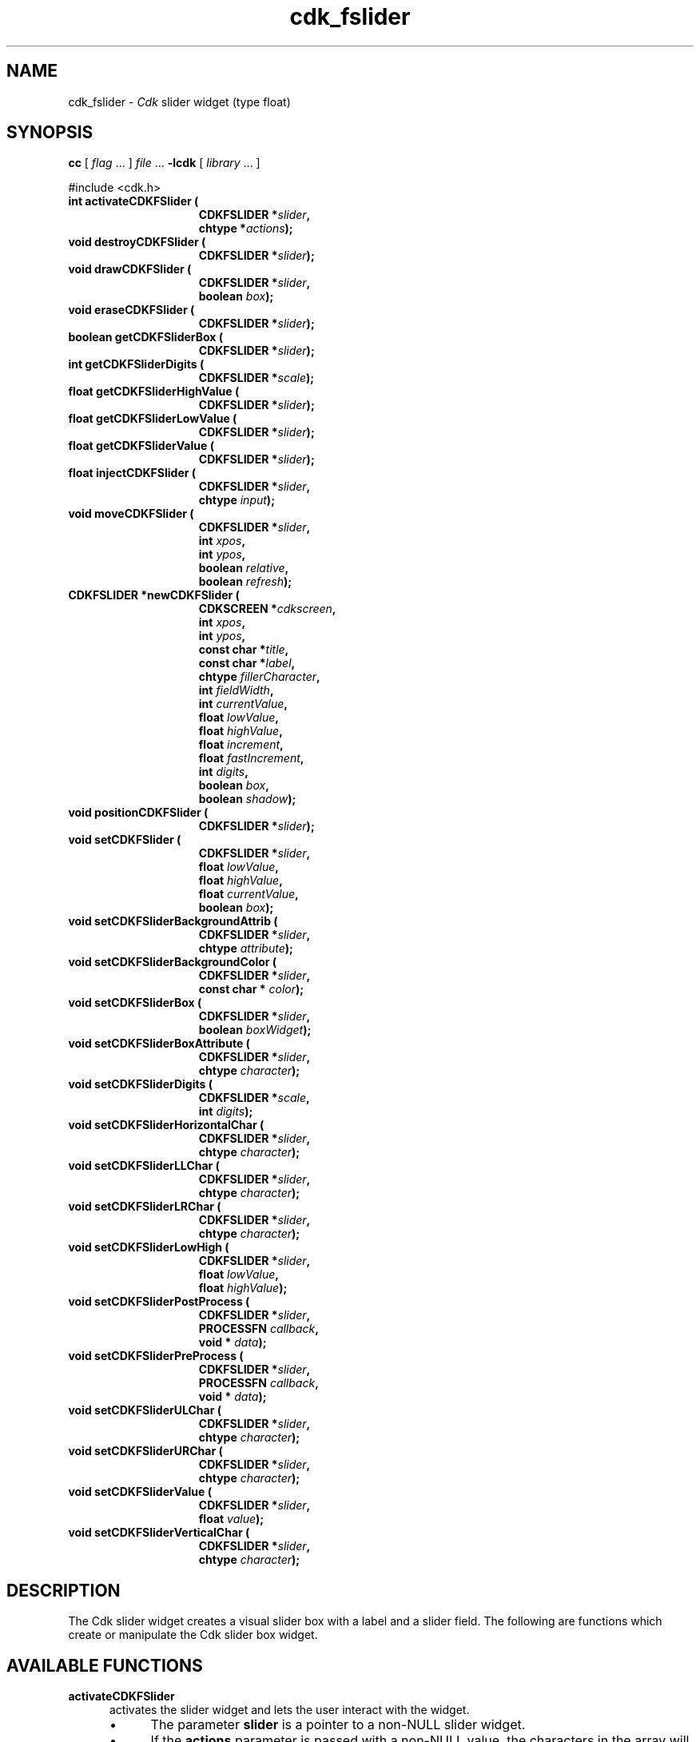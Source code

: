 '\" t
.\" $Id: gen-slider.3,v 1.12 2024/03/28 23:10:07 tom Exp $"
.TH cdk_fslider 3 2024-03-28 "" "Library calls"
.de bP
.ie n  .IP \(bu 4
.el    .IP \(bu 2
..
.de XX
..
.SH NAME
.XX activateCDKFSlider
.XX destroyCDKFSlider
.XX drawCDKFSlider
.XX eraseCDKFSlider
.XX getCDKFSliderBox
.XX getCDKFSliderDigits
.XX getCDKFSliderHighValue
.XX getCDKFSliderLowValue
.XX getCDKFSliderValue
.XX injectCDKFSlider
.XX moveCDKFSlider
.XX newCDKFSlider
.XX positionCDKFSlider
.XX setCDKFSlider
.XX setCDKFSliderBackgroundAttrib
.XX setCDKFSliderBackgroundColor
.XX setCDKFSliderBox
.XX setCDKFSliderBoxAttribute
.XX setCDKFSliderDigits
.XX setCDKFSliderHorizontalChar
.XX setCDKFSliderLLChar
.XX setCDKFSliderLRChar
.XX setCDKFSliderLowHigh
.XX setCDKFSliderPostProcess
.XX setCDKFSliderPreProcess
.XX setCDKFSliderULChar
.XX setCDKFSliderURChar
.XX setCDKFSliderValue
.XX setCDKFSliderVerticalChar
cdk_fslider \-
\fICdk\fP slider widget (type float)
.SH SYNOPSIS
.B cc
.RI "[ " "flag" " \|.\|.\|. ] " "file" " \|.\|.\|."
.B \-lcdk
.RI "[ " "library" " \|.\|.\|. ]"
.LP
#include <cdk.h>
.nf
.TP 15
.B "int activateCDKFSlider ("
.BI "CDKFSLIDER *" "slider",
.BI "chtype *" "actions");
.TP 15
.B "void destroyCDKFSlider ("
.BI "CDKFSLIDER *" "slider");
.TP 15
.B "void drawCDKFSlider ("
.BI "CDKFSLIDER *" "slider",
.BI "boolean " "box");
.TP 15
.B "void eraseCDKFSlider ("
.BI "CDKFSLIDER *" "slider");
.TP 15
.B "boolean getCDKFSliderBox ("
.BI "CDKFSLIDER *" "slider");
.TP 15
.B "int getCDKFSliderDigits ("
.BI "CDKFSLIDER *" "scale");
.TP 15
.B "float getCDKFSliderHighValue ("
.BI "CDKFSLIDER *" "slider");
.TP 15
.B "float getCDKFSliderLowValue ("
.BI "CDKFSLIDER *" "slider");
.TP 15
.B "float getCDKFSliderValue ("
.BI "CDKFSLIDER *" "slider");
.TP 15
.B "float injectCDKFSlider ("
.BI "CDKFSLIDER *" "slider",
.BI "chtype " "input");
.TP 15
.B "void moveCDKFSlider ("
.BI "CDKFSLIDER *" "slider",
.BI "int " "xpos",
.BI "int " "ypos",
.BI "boolean " "relative",
.BI "boolean " "refresh");
.TP 15
.B "CDKFSLIDER *newCDKFSlider ("
.BI "CDKSCREEN *" "cdkscreen",
.BI "int " "xpos",
.BI "int " "ypos",
.BI "const char *" "title",
.BI "const char *" "label",
.BI "chtype " "fillerCharacter",
.BI "int " "fieldWidth",
.BI "int " "currentValue",
.BI "float " "lowValue",
.BI "float " "highValue",
.BI "float " "increment",
.BI "float " "fastIncrement",
.BI "int " "digits",
.BI "boolean " "box",
.BI "boolean " "shadow");
.TP 15
.B "void positionCDKFSlider ("
.BI "CDKFSLIDER *" "slider");
.TP 15
.B "void setCDKFSlider ("
.BI "CDKFSLIDER *" "slider",
.BI "float " "lowValue",
.BI "float " "highValue",
.BI "float " "currentValue",
.BI "boolean " "box");
.TP 15
.B "void setCDKFSliderBackgroundAttrib ("
.BI "CDKFSLIDER *" "slider",
.BI "chtype " "attribute");
.TP 15
.B "void setCDKFSliderBackgroundColor ("
.BI "CDKFSLIDER *" "slider",
.BI "const char * " "color");
.TP 15
.B "void setCDKFSliderBox ("
.BI "CDKFSLIDER *" "slider",
.BI "boolean " "boxWidget");
.TP 15
.B "void setCDKFSliderBoxAttribute ("
.BI "CDKFSLIDER *" "slider",
.BI "chtype " "character");
.TP 15
.B "void setCDKFSliderDigits ("
.BI "CDKFSLIDER *" "scale",
.BI "int " "digits");
.TP 15
.B "void setCDKFSliderHorizontalChar ("
.BI "CDKFSLIDER *" "slider",
.BI "chtype " "character");
.TP 15
.B "void setCDKFSliderLLChar ("
.BI "CDKFSLIDER *" "slider",
.BI "chtype " "character");
.TP 15
.B "void setCDKFSliderLRChar ("
.BI "CDKFSLIDER *" "slider",
.BI "chtype " "character");
.TP 15
.B "void setCDKFSliderLowHigh ("
.BI "CDKFSLIDER *" "slider",
.BI "float " "lowValue",
.BI "float " "highValue");
.TP 15
.B "void setCDKFSliderPostProcess ("
.BI "CDKFSLIDER *" "slider",
.BI "PROCESSFN " "callback",
.BI "void * " "data");
.TP 15
.B "void setCDKFSliderPreProcess ("
.BI "CDKFSLIDER *" "slider",
.BI "PROCESSFN " "callback",
.BI "void * " "data");
.TP 15
.B "void setCDKFSliderULChar ("
.BI "CDKFSLIDER *" "slider",
.BI "chtype " "character");
.TP 15
.B "void setCDKFSliderURChar ("
.BI "CDKFSLIDER *" "slider",
.BI "chtype " "character");
.TP 15
.B "void setCDKFSliderValue ("
.BI "CDKFSLIDER *" "slider",
.BI "float " "value");
.TP 15
.B "void setCDKFSliderVerticalChar ("
.BI "CDKFSLIDER *" "slider",
.BI "chtype " "character");
.fi
.SH DESCRIPTION
The Cdk slider widget creates a visual slider box
with a label and a slider field.
The following are functions which create or manipulate the Cdk slider
box widget.
.SH AVAILABLE FUNCTIONS
.TP 5
.B activateCDKFSlider
activates the slider widget and lets the user interact with the widget.
.RS
.bP
The parameter \fBslider\fR is a pointer to a non-NULL slider widget.
.bP
If the \fBactions\fR parameter is passed with a non-NULL value, the characters
in the array will be injected into the widget.
.IP
To activate the widget
interactively pass in a \fINULL\fR pointer for \fBactions\fR.
.RE
.IP
If the character entered
into this widget is \fIRETURN\fR or \fITAB\fR then this function will return a
value from the low value to the high value.
It will also set the widget data \fIexitType\fR to \fIvNORMAL\fR.
.IP
If the character entered into this
widget was \fIESCAPE\fR then the widget returns
the unknownFloat value (see the cdk_objs.h header file).
The widget data \fIexitType\fR is set to \fIvESCAPE_HIT\fR.
.TP 5
.B destroyCDKFSlider
removes the widget from the screen and frees memory the object used.
.TP 5
.B drawCDKFSlider
draws the slider widget on the screen.
If the \fBbox\fR option is true, the widget is drawn with a box.
.TP 5
.B eraseCDKFSlider
removes the widget from the screen.
This does \fINOT\fR destroy the widget.
.TP 5
.B getCDKFSliderBox
returns true if the widget will be drawn with a box around it.
.TP 5
.B getCDKFSliderDigits
returns the number of digits shown after the decimal point for the box value.
.TP 5
.B getCDKFSliderHighValue
returns the high value of the slider widget.
.TP 5
.B getCDKFSliderLowValue
returns the low value of the slider widget.
.TP 5
.B getCDKFSliderValue
returns the current value of the widget.
.TP 5
.B injectCDKFSlider
injects a single character into the widget.
.RS
.bP
The parameter \fBslider\fR is a pointer to a non-NULL slider widget.
.bP
The parameter \fBcharacter\fR is the character to inject into the widget.
.IP
The return value and side-effect (setting the widget data \fIexitType\fP)
depend upon the injected character:
.RS
.TP
\fIRETURN\fP or \fITAB\fR
the function returns
a value ranging from the slider's low value to the slider's high value.
The widget data \fIexitType\fR is set to \fIvNORMAL\fR.
.TP
\fIESCAPE\fP
the function returns
the unknownFloat value (see the cdk_objs.h header file).
The widget data \fIexitType\fR is set to \fIvESCAPE_HIT\fR.
.RE
.RE
.IP
Otherwise
unless modified by preprocessing, postprocessing or key bindings,
the function returns
the unknownFloat value (see the cdk_objs.h header file).
The widget data \fIexitType\fR is set to \fIvEARLY_EXIT\fR.
.TP 5
.B moveCDKFSlider
moves the given widget to the given position.
.RS
.bP
The parameters \fBxpos\fR and \fBypos\fR are the new position of the widget.
.IP
The parameter \fBxpos\fR may be an integer or one of the pre-defined values
\fITOP\fR, \fIBOTTOM\fR, and \fICENTER\fR.
.IP
The parameter \fBypos\fR may be an integer
or one of the pre-defined values \fILEFT\fR, \fIRIGHT\fR, and \fICENTER\fR.
.bP
The parameter \fBrelative\fR states whether
the \fBxpos\fR/\fBypos\fR pair is a relative move or an absolute move.
.IP
For example,
if \fBxpos\fR = 1 and \fBypos\fR = 2 and \fBrelative\fR = \fBTRUE\fR,
then the widget would move one row down and two columns right.
If the value of \fBrelative\fR was \fBFALSE\fR,
then the widget would move to the position (1,2).
.IP
Do not use the values \fITOP\fR, \fIBOTTOM\fR, \fILEFT\fR,
\fIRIGHT\fR, or \fICENTER\fR when \fBrelative\fR = \fITRUE\fR.
(weird things may happen).
.bP
The final parameter \fBrefresh\fR is a boolean value which
states whether the widget will get refreshed after the move.
.RE
.TP 5
.B newCDKFSlider
function creates a slider widget and returns a pointer to it..
Parameters:
.RS
.TP 5
\fBscreen\fR
is the screen you wish this widget to be placed in.
.TP 5
\fBxpos\fR
controls the placement of the object along the horizontal axis.
It may be an integer or one of the pre-defined values
\fILEFT\fR, \fIRIGHT\fR, and \fICENTER\fR.
.TP 5
\fBypos\fR
controls the placement of the object along the vertical axis.
It may be an integer or one of the pre-defined values
\fITOP\fR, \fIBOTTOM\fR, and \fICENTER\fR.
.TP 5
\fBtitle\fR
is the string to display at the top of the widget.
The title can be more than one line; just provide a carriage return
character at the line break.
.TP 5
\fBlabel\fR
is the string to display in the label of the slider field.
.TP 5
\fBfillerCharacter\fR
is the character to be used to draw the slider bar in the field.
.TP 5
\fBfieldWidth\fR
controls the width of the widget.
If you provide a value
of zero the widget will be created with the full width of the screen.
If you provide a negative value, the widget will be created the full width
minus the value provided.
.TP 5
\fBcurrentValue\fR
is the value of the slider field when the widget is activated.
.TP 5
\fBlowValue\fR and
.TP 5
\fBhighValue\fR
are the low and high values of the widget respectively.
.TP 5
\fBincrement\fR
is the regular increment value
.TP 5
\fBfastIncrement\fR
is the accelerated increment value.
.TP 5
\fBbox\fR
is true if the widget should be drawn with a box around it.
.TP 5
\fBshadow\fR
turns the shadow on or off around this widget.
.RE
.IP
If the widget could not be created then a \fINULL\fR pointer is returned.
.TP 5
.B positionCDKFSlider
allows the user to move the widget around the screen via the cursor/keypad keys.
See \fBcdk_position (3)\fR for key bindings.
.TP 5
.B setCDKFSlider
lets the programmer modify certain elements of an existing slider widget.
The parameter names correspond to the same parameter
names listed in the \fInewCDKFSlider\fR function.
.TP 5
.B setCDKFSliderBackgroundAttrib
sets the background attribute of the widget.
.IP
The parameter \fBattribute\fR is a curses attribute, e.g., A_BOLD.
.TP 5
.B setCDKFSliderBackgroundColor
sets the background color of the widget.
.IP
The parameter \fBcolor\fR is in the format of the Cdk format strings.
.IP
See \fBcdk_display (3)\fR.
.TP 5
.B setCDKFSliderBox
sets whether the widget will be drawn with a box around it.
.TP 5
.B setCDKFSliderBoxAttribute
function sets the attribute of the box.
.TP 5
.B setCDKFSliderDigits
sets the number of digits shown after the decimal point for the box value.
.TP 5
.B setCDKFSliderHorizontalChar
sets the horizontal drawing character for the box to the given character.
.TP 5
.B setCDKFSliderLLChar
sets the lower left hand corner of the widget's box to the given character.
.TP 5
.B setCDKFSliderLRChar
sets the lower right hand corner of the widget's box to the given character.
.TP 5
.B setCDKFSliderLowHigh
sets the low and high values of the widget.
.TP 5
.B setCDKFSliderPostProcess
allows the user to have the widget call a function after the
key has been applied to the widget.
.RS
.bP
The parameter \fBfunction\fR is the callback function.
.bP
The parameter \fBdata\fR points to data passed to the callback function.
.RE
.IP
To learn more about post-processing see \fIcdk_process (3)\fR.
.TP 5
.B setCDKFSliderPreProcess
allows the user to have the widget call a function after a key
is hit and before the key is applied to the widget.
.RS
.bP
The parameter \fBfunction\fR is the callback function.
.bP
The parameter \fBdata\fR points to data passed to the callback function.
.RE
.IP
To learn more about pre-processing see \fIcdk_process (3)\fR.
.TP 5
.B setCDKFSliderULChar
sets the upper left hand corner of the widget's box to the given character.
.TP 5
.B setCDKFSliderURChar
sets the upper right hand corner of the widget's box to the given character.
.TP 5
.B setCDKFSliderValue
sets the current value of the widget.
.TP 5
.B setCDKFSliderVerticalChar
sets the vertical drawing character for the box to the given character.
.SH KEY BINDINGS
When the widget is activated there are several default key bindings which will
help the user enter or manipulate the information quickly.
The following table
outlines the keys and their actions for this widget.
.LP
.TS
center tab(/) box;
l l
l l
lw15 lw50 .
\fBKey/Action\fR
=
Down Arrow/T{
Decrements the field by the normal decrement value.
T}
Up Arrow/T{
Increments the field by the normal increment value.
T}
u/T{
Increments the field by the normal increment value.
T}
Prev Page/T{
Decrements the field by the accelerated decrement value.
T}
U/T{
Decrements the field by the accelerated decrement value.
T}
Ctrl-B/T{
Decrements the field by the accelerated decrement value.
T}
Next Page/T{
Increments the field by the accelerated increment value.
T}
D/T{
Increments the field by the accelerated increment value.
T}
Ctrl-F/T{
Increments the field by the accelerated increment value.
T}
Home/Sets the value to the low value.
g/Sets the value to the low value.
End/Sets the value to the high value.
G/Sets the value to the high value.
$/Sets the value to the high value.
Return/T{
Exits the widget and returns the
current value.
This also sets the widget data \fIexitType\fR to \fIvNORMAL\fR.
T}
Tab/T{
Exits the widget and returns the current value.
This also sets the widget data \fIexitType\fR to \fIvNORMAL\fR.
T}
Escape/T{
Exits the widget and returns
the unknownFloat value (see the cdk_objs.h header file).
This also sets the widget data \fIexitType\fR to \fIvESCAPE_HIT\fR.
T}
Ctrl-R/Refreshes the screen.
.TE
.LP
If the cursor is not pointing to the field's value, the following
key bindings apply.
You may use the left/right arrows to move the
cursor onto the field's value and modify it by typing characters to
replace the digits and sign.
.TS
center tab(/) box;
l l
l l
lw15 lw50 .
\fBKey/Action\fR
=
Left Arrow/T{
Decrements the scale by the normal value.
T}
Right Arrow/Increments the scale by the normal value.
=
d/Decrements the scale by the normal value.
D/Increments the scale by the accelerated value.
-/Decrements the scale by the normal value.
+/Increments the scale by the normal value.
0/Sets the scale to the low value.
.TE
.SH SEE ALSO
.BR cdk (3),
.BR cdk_binding (3),
.BR cdk_display (3),
.BR cdk_position (3),
.BR cdk_screen (3)
